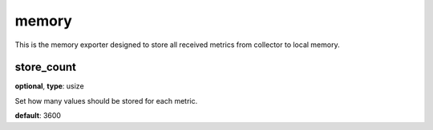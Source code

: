 .. _configuration_exporter_memory:

memory
======

This is the memory exporter designed to store all received metrics from collector to local memory.

store_count
-----------

**optional**, **type**: usize

Set how many values should be stored for each metric.

**default**: 3600
